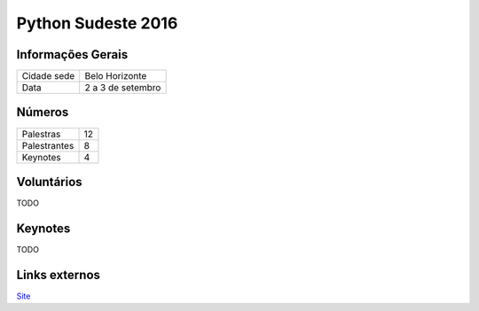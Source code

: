 Python Sudeste 2016
========================


Informações Gerais
------------------------

+----------------------+-------------------------+
| Cidade sede          | Belo Horizonte          |
+----------------------+-------------------------+
| Data                 | 2 a 3 de setembro       |
+----------------------+-------------------------+


Números
------------------------

+----------------------+-------------------------+
| Palestras            | 12                      |
+----------------------+-------------------------+
| Palestrantes         | 8                       |
+----------------------+-------------------------+
| Keynotes             | 4                       |
+----------------------+-------------------------+

Voluntários
------------------------
TODO

Keynotes
------------------------
TODO


Links externos
------------------------

Site_

.. _site: http://2016.pythonsudeste.org/
